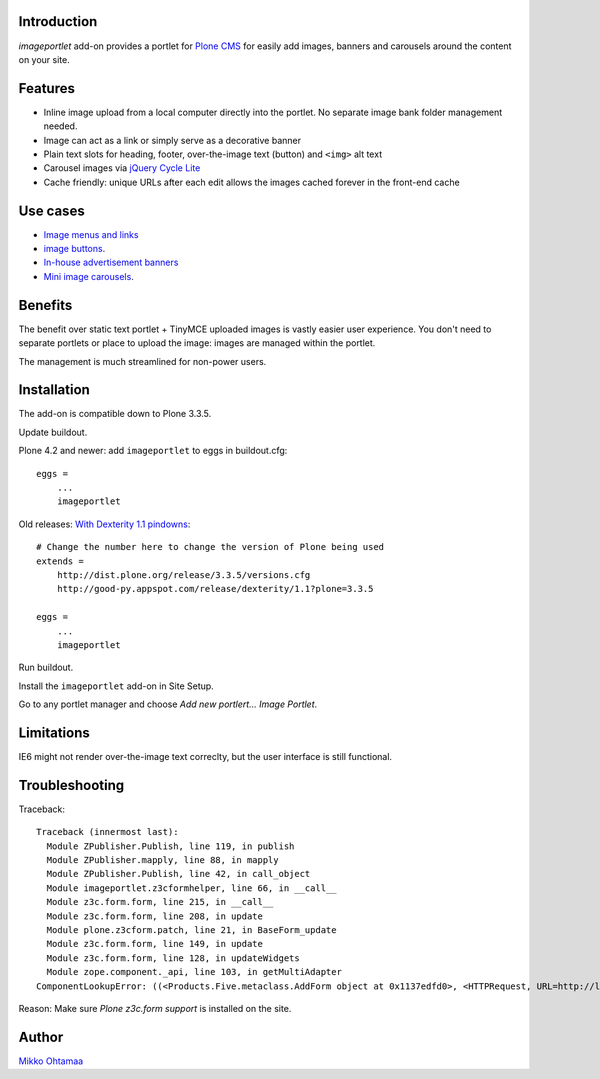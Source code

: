 Introduction
-------------

*imageportlet* add-on provides a portlet for `Plone CMS <http://plone.org>`_
for easily add images, banners and carousels around the content on your site.

.. contents:: :local:

Features
---------

* Inline image upload from a local computer directly into the portlet. No separate image bank folder management needed.

* Image can act as a link or simply serve as a decorative banner

* Plain text slots for heading, footer, over-the-image text (button) and ``<img>`` alt text

* Carousel images via `jQuery Cycle Lite <http://jquery.malsup.com/cycle/>`_

* Cache friendly: unique URLs after each edit allows the images cached forever in the front-end cache

.. image :: https://github.com/downloads/miohtama/imageportlet/Screen%20Shot%202012-11-15%20at%204.32.42%20PM.png

Use cases
----------

* `Image menus and links <http://www.visitkalajoki.fi>`_

* `image buttons <http://www.visitkalajoki.fi/fi/teemat/pariskunnat>`_.

* `In-house advertisement banners <http://www.visitkalajoki.fi>`_

* `Mini image carousels <http://www.hotellilevitunturi.fi/fi/>`_.

Benefits
----------

The benefit over static text portlet + TinyMCE uploaded images is vastly
easier user experience. You don't need to separate portlets or place to upload the image:
images are managed within the portlet.

The management is much streamlined for non-power users.

Installation
-------------

The add-on is compatible down to Plone 3.3.5.

Update buildout.

Plone 4.2 and newer: add ``imageportlet`` to eggs in buildout.cfg::

    eggs =
        ...
        imageportlet

Old releases: `With Dexterity 1.1 pindowns <http://plone.org/products/dexterity/documentation/how-to/install>`_::

    # Change the number here to change the version of Plone being used
    extends =
        http://dist.plone.org/release/3.3.5/versions.cfg
        http://good-py.appspot.com/release/dexterity/1.1?plone=3.3.5

    eggs =
        ...
        imageportlet


Run buildout.

Install the ``imageportlet`` add-on in Site Setup.

Go to any portlet manager and choose *Add new portlert... Image Portlet*.

Limitations
------------

IE6 might not render over-the-image text correclty, but the user interface is still functional.

Troubleshooting
----------------

Traceback::

    Traceback (innermost last):
      Module ZPublisher.Publish, line 119, in publish
      Module ZPublisher.mapply, line 88, in mapply
      Module ZPublisher.Publish, line 42, in call_object
      Module imageportlet.z3cformhelper, line 66, in __call__
      Module z3c.form.form, line 215, in __call__
      Module z3c.form.form, line 208, in update
      Module plone.z3cform.patch, line 21, in BaseForm_update
      Module z3c.form.form, line 149, in update
      Module z3c.form.form, line 128, in updateWidgets
      Module zope.component._api, line 103, in getMultiAdapter
    ComponentLookupError: ((<Products.Five.metaclass.AddForm object at 0x1137edfd0>, <HTTPRequest, URL=http://localhost:9888/test/++contextportlets++plone.rightcolumn/+/imageportlet.ImagePortlet>, <+ at /test/++contextportlets++plone.rightcolumn/+>), <InterfaceClass z3c.form.interfaces.IWidgets>, u'')

Reason: Make sure *Plone z3c.form support* is installed on the site.

Author
-------

`Mikko Ohtamaa <http://opensourcehacker.com>`_